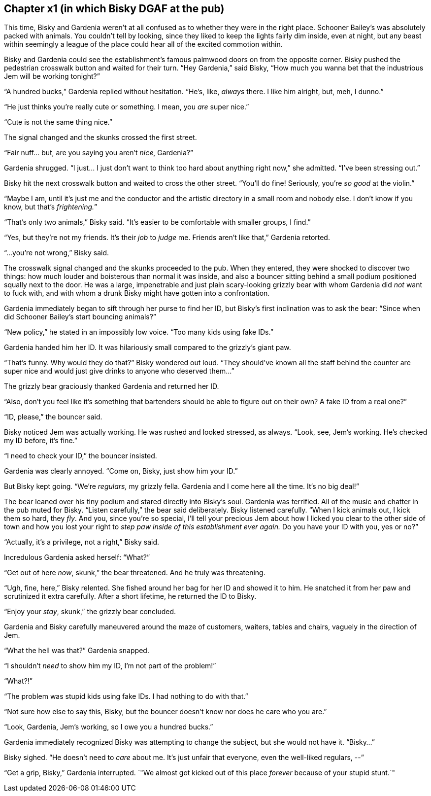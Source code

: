 == Chapter x1 (in which Bisky DGAF at the pub)

This time, Bisky and Gardenia weren't at all confused as to whether they
were in the right place. Schooner Bailey's was absolutely packed with
animals. You couldn't tell by looking, since they liked to keep the lights
fairly dim inside, even at night, but any beast within seemingly a league of
the place could hear all of the excited commotion within.

Bisky and Gardenia could see the establishment's famous palmwood doors on
from the opposite corner. Bisky pushed the pedestrian crosswalk button and
waited for their turn. "`Hey Gardenia,`" said Bisky, "`How much you wanna
bet that the industrious Jem will be working tonight?`"

"`A hundred bucks,`" Gardenia replied without hesitation. "`He's, like,
_always_ there. I like him alright, but, meh, I dunno.`"

"`He just thinks you're really cute or something. I mean, you _are_ super
nice.`"

"`Cute is not the same thing nice.`"

The signal changed and the skunks crossed the first street. 

"`Fair nuff... but, are you saying you aren't _nice_, Gardenia?`"

Gardenia shrugged. "`I just... I just don't want to think too hard about
anything right now,`" she admitted. "`I've been stressing out.`"

Bisky hit the next crosswalk button and waited to cross the other street.
"`You'll do fine! Seriously, you're _so good_ at the violin.`"

"`Maybe I am, until it's just me and the conductor and the artistic
directory in a small room and nobody else. I don't know if you know, but
that's _frightening._`"

"`That's only two animals,`" Bisky said. "`It's easier to be comfortable
with smaller groups, I find.`"

"`Yes, but they're not my friends. It's their _job_ to _judge_ me. Friends
aren't like that,`" Gardenia retorted.

"`...you're not wrong,`" Bisky said.

The crosswalk signal changed and the skunks proceeded to the pub.  When they
entered, they were shocked to discover two things: how much louder and
boisterous than normal it was inside, and also a bouncer sitting behind a
small podium positioned squally next to the door. He was a large,
impenetrable and just plain scary-looking grizzly bear with whom Gardenia
did _not_ want to fuck with, and with whom a drunk Bisky might have gotten
into a confrontation.

Gardenia immediately began to sift through her purse to find her ID, but
Bisky's first inclination was to ask the bear: "`Since when did Schooner
Bailey's start bouncing animals?`"

"`New policy,`" he stated in an impossibly low voice. "`Too many kids using
fake IDs.`"

Gardenia handed him her ID. It was hilariously small compared to the
grizzly's giant paw.

"`That's funny. Why would they do that?`" Bisky wondered out loud. "`They
should've known all the staff behind the counter are super nice and would
just give drinks to anyone who deserved them...`"

The grizzly bear graciously thanked Gardenia and returned her ID.

"`Also, don't you feel like it's something that bartenders should be able to
figure out on their own? A fake ID from a real one?`"

"`ID, please,`" the bouncer said.

Bisky noticed Jem was actually working. He was rushed and looked stressed,
as always. "`Look, see, Jem's working. He's checked my ID before, it's
fine.`"

"`I need to check your ID,`" the bouncer insisted.

Gardenia was clearly annoyed. "`Come on, Bisky, just show him your ID.`"

But Bisky kept going. "`We're _regulars,_ my grizzly fella. Gardenia and I
come here all the time. It's no big deal!`"

The bear leaned over his tiny podium and stared directly into Bisky's soul.
Gardenia was terrified.  All of the music and chatter in the pub muted for
Bisky. "`Listen carefully,`" the bear said deliberately. Bisky listened
carefully. "`When I kick animals out, I kick them so hard, they _fly_. And
you, since you're so special, I'll tell your precious Jem about how I licked
you clear to the other side of town and how you lost your right to _step paw
inside of this establishment ever again._ Do you have your ID with you, yes
or no?`"

"`Actually, it's a privilege, not a right,`" Bisky said.

Incredulous Gardenia asked herself: "`What?`"

"`Get out of here _now_, skunk,`" the bear threatened. And he truly was
threatening.

"`Ugh, fine, here,`" Bisky relented. She fished around her bag for her ID
and showed it to him. He snatched it from her paw and scrutinized it extra
carefully. After a short lifetime, he returned the ID to Bisky.

"`Enjoy your _stay_, skunk,`" the grizzly bear concluded.

Gardenia and Bisky carefully maneuvered around the maze of customers,
waiters, tables and chairs, vaguely in the direction of Jem.

"`What the hell was that?`" Gardenia snapped.

"`I shouldn't _need_ to show him my ID, I'm not part of the problem!`" 

"`What?!`"

"`The problem was stupid kids using fake IDs. I had nothing to do with
that.`"

"`Not sure how else to say this, Bisky, but the bouncer doesn't know nor
does he care who you are.`"

"`Look, Gardenia, Jem's working, so I owe you a hundred bucks.`"

Gardenia immediately recognized Bisky was attempting to change the subject,
but she would not have it. "`Bisky...`"

Bisky sighed. "`He doesn't need to _care_ about me. It's just unfair that
everyone, even the well-liked regulars, --`"

"`Get a grip, Bisky,`" Gardenia interrupted. `"We almost got kicked out of
this place _forever_ because of your stupid stunt.`"
